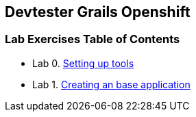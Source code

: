 [[devtester-grails-openshift]]
Devtester Grails Openshift
--------------------------

[[lab-exercises-table-of-contents]]
Lab Exercises Table of Contents
~~~~~~~~~~~~~~~~~~~~~~~~~~~~~~~

* Lab 0. link:0-Setting-up-tools.adoc[Setting up tools]
* Lab 1. link:1-Create-New-Project.adoc[Creating an base application]